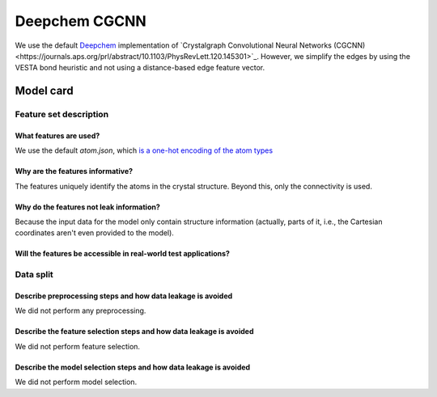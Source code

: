 Deepchem CGCNN
------------------------------------

We use the default `Deepchem <https://github.com/deepchem/deepchem>`_ implementation of `Crystalgraph Convolutional Neural Networks (CGCNN)<https://journals.aps.org/prl/abstract/10.1103/PhysRevLett.120.145301>`_.
However, we simplify the edges by using the VESTA bond heuristic and not using a distance-based edge feature vector. 



Model card
..............

Feature set description
~~~~~~~~~~~~~~~~~~~~~~~~~~

What features are used?
#######################

We use the default `atom.json`, which `is a one-hot encoding of the atom types <https://journals.aps.org/prl/abstract/10.1103/PhysRevLett.120.145301>`_

Why are the features informative?
###################################

The features uniquely identify the atoms in the crystal structure. Beyond this, only the connectivity is used. 


Why do the features not leak information?
##############################################

Because the input data for the model only contain structure information (actually, parts of it, i.e., the Cartesian coordinates aren't even provided to the model).


Will the features be accessible in real-world test applications?
###################################################################

Data split
~~~~~~~~~~

Describe preprocessing steps and how data leakage is avoided
##############################################################

We did not perform any preprocessing.


Describe the feature selection steps and how data leakage is avoided
#####################################################################

We did not perform feature selection.


Describe the model selection steps and how data leakage is avoided
#####################################################################

We did not perform model selection.
